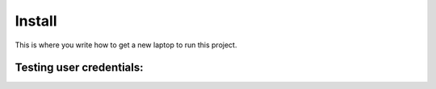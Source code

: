 Install
=========

This is where you write how to get a new laptop to run this project.

Testing user credentials:
^^^^^^^^^^^^^^^^^^^^^^^^

========     ===========
username     password
--------     -----------
ktrainor     PythonAnywhere
ewatson      GraduatingSoon
swagstaff    MilwaukeeMadness
adminUser    SOISsecret
========     ===========
